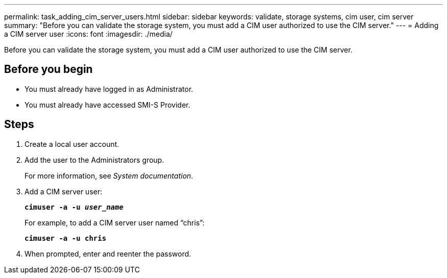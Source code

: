 ---
permalink: task_adding_cim_server_users.html
sidebar: sidebar
keywords: validate, storage systems, cim user, cim server
summary: "Before you can validate the storage system, you must add a CIM user authorized to use the CIM server."
---
= Adding a CIM server user
:icons: font
:imagesdir: ./media/

[.lead]
Before you can validate the storage system, you must add a CIM user authorized to use the CIM server.

== Before you begin

* You must already have logged in as Administrator.
* You must already have accessed SMI-S Provider.

== Steps

. Create a local user account.
. Add the user to the Administrators group.
+
For more information, see _System documentation_.

. Add a CIM server user:
+
`*cimuser -a -u _user_name_*`
+
For example, to add a CIM server user named "`chris`":
+
`*cimuser -a -u chris*`

. When prompted, enter and reenter the password.
